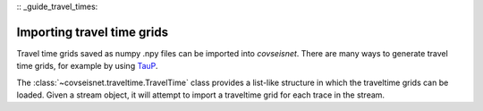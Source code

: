 :: _guide_travel_times:

Importing travel time grids
===========================

Travel time grids saved as numpy .npy files can be imported into `covseisnet`. There are many ways to generate travel time grids, for example by using `TauP <https://docs.obspy.org/packages/obspy.taup.html>`_.

The :class:`~covseisnet.traveltime.TravelTime` class provides a list-like structure in which the traveltime grids can be loaded. Given a stream object, it will attempt to import a traveltime grid for each trace in the stream.